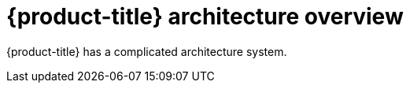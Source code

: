 // Module included in the following assemblies:
//
// * architecture/opp-architecture.adoc

:_mod-docs-content-type: CONCEPT
[id="opp-architecture_{context}"]
= {product-title} architecture overview

{product-title} has a complicated architecture system.